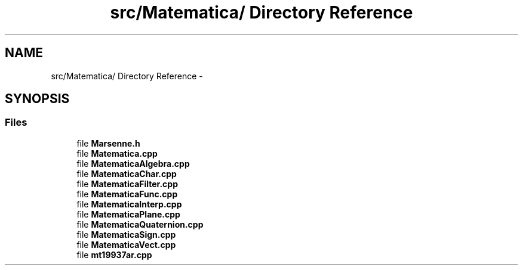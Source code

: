 .TH "src/Matematica/ Directory Reference" 3 "Thu Mar 27 2014" "Version v0.1" "Allink" \" -*- nroff -*-
.ad l
.nh
.SH NAME
src/Matematica/ Directory Reference \- 
.SH SYNOPSIS
.br
.PP
.SS "Files"

.in +1c
.ti -1c
.RI "file \fBMarsenne\&.h\fP"
.br
.ti -1c
.RI "file \fBMatematica\&.cpp\fP"
.br
.ti -1c
.RI "file \fBMatematicaAlgebra\&.cpp\fP"
.br
.ti -1c
.RI "file \fBMatematicaChar\&.cpp\fP"
.br
.ti -1c
.RI "file \fBMatematicaFilter\&.cpp\fP"
.br
.ti -1c
.RI "file \fBMatematicaFunc\&.cpp\fP"
.br
.ti -1c
.RI "file \fBMatematicaInterp\&.cpp\fP"
.br
.ti -1c
.RI "file \fBMatematicaPlane\&.cpp\fP"
.br
.ti -1c
.RI "file \fBMatematicaQuaternion\&.cpp\fP"
.br
.ti -1c
.RI "file \fBMatematicaSign\&.cpp\fP"
.br
.ti -1c
.RI "file \fBMatematicaVect\&.cpp\fP"
.br
.ti -1c
.RI "file \fBmt19937ar\&.cpp\fP"
.br
.in -1c
